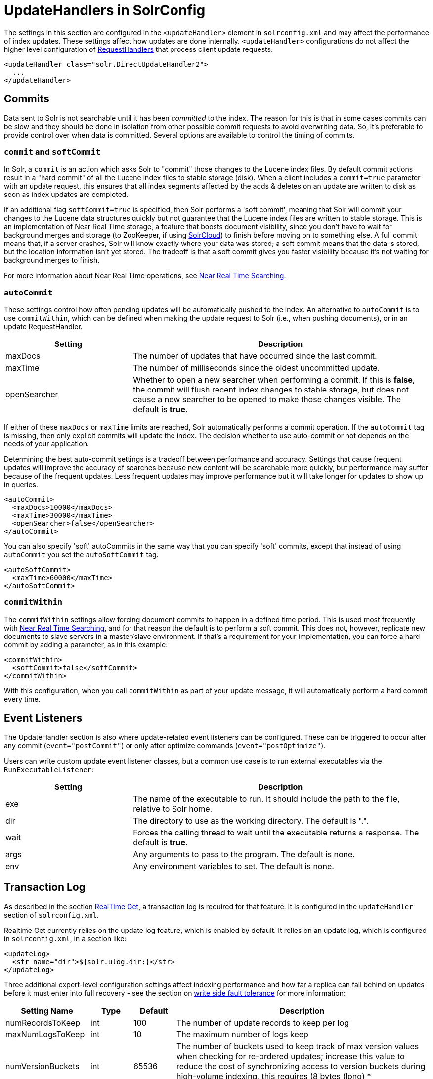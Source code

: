 = UpdateHandlers in SolrConfig
:page-shortname: updatehandlers-in-solrconfig
:page-permalink: updatehandlers-in-solrconfig.html
// Licensed to the Apache Software Foundation (ASF) under one
// or more contributor license agreements.  See the NOTICE file
// distributed with this work for additional information
// regarding copyright ownership.  The ASF licenses this file
// to you under the Apache License, Version 2.0 (the
// "License"); you may not use this file except in compliance
// with the License.  You may obtain a copy of the License at
//
//   http://www.apache.org/licenses/LICENSE-2.0
//
// Unless required by applicable law or agreed to in writing,
// software distributed under the License is distributed on an
// "AS IS" BASIS, WITHOUT WARRANTIES OR CONDITIONS OF ANY
// KIND, either express or implied.  See the License for the
// specific language governing permissions and limitations
// under the License.

The settings in this section are configured in the `<updateHandler>` element in `solrconfig.xml` and may affect the performance of index updates. These settings affect how updates are done internally. `<updateHandler>` configurations do not affect the higher level configuration of <<requesthandlers-and-searchcomponents-in-solrconfig.adoc#requesthandlers-and-searchcomponents-in-solrconfig,RequestHandlers>> that process client update requests.

[source,xml]
----
<updateHandler class="solr.DirectUpdateHandler2">
  ...
</updateHandler>
----

[[UpdateHandlersinSolrConfig-Commits]]
== Commits

Data sent to Solr is not searchable until it has been _committed_ to the index. The reason for this is that in some cases commits can be slow and they should be done in isolation from other possible commit requests to avoid overwriting data. So, it's preferable to provide control over when data is committed. Several options are available to control the timing of commits.

[[UpdateHandlersinSolrConfig-commitandsoftCommit]]
=== `commit` and `softCommit`

In Solr, a `commit` is an action which asks Solr to "commit" those changes to the Lucene index files. By default commit actions result in a "hard commit" of all the Lucene index files to stable storage (disk). When a client includes a `commit=true` parameter with an update request, this ensures that all index segments affected by the adds & deletes on an update are written to disk as soon as index updates are completed.

If an additional flag `softCommit=true` is specified, then Solr performs a 'soft commit', meaning that Solr will commit your changes to the Lucene data structures quickly but not guarantee that the Lucene index files are written to stable storage. This is an implementation of Near Real Time storage, a feature that boosts document visibility, since you don't have to wait for background merges and storage (to ZooKeeper, if using <<solrcloud.adoc#solrcloud,SolrCloud>>) to finish before moving on to something else. A full commit means that, if a server crashes, Solr will know exactly where your data was stored; a soft commit means that the data is stored, but the location information isn't yet stored. The tradeoff is that a soft commit gives you faster visibility because it's not waiting for background merges to finish.

For more information about Near Real Time operations, see <<near-real-time-searching.adoc#near-real-time-searching,Near Real Time Searching>>.

[[UpdateHandlersinSolrConfig-autoCommit]]
=== `autoCommit`

These settings control how often pending updates will be automatically pushed to the index. An alternative to `autoCommit` is to use `commitWithin`, which can be defined when making the update request to Solr (i.e., when pushing documents), or in an update RequestHandler.

// TODO: Change column width to %autowidth.spread when https://github.com/asciidoctor/asciidoctor-pdf/issues/599 is fixed

[cols="30,70",options="header"]
|===
|Setting |Description
|maxDocs |The number of updates that have occurred since the last commit.
|maxTime |The number of milliseconds since the oldest uncommitted update.
|openSearcher |Whether to open a new searcher when performing a commit. If this is **false**, the commit will flush recent index changes to stable storage, but does not cause a new searcher to be opened to make those changes visible. The default is **true**.
|===

If either of these `maxDocs` or `maxTime` limits are reached, Solr automatically performs a commit operation. If the `autoCommit` tag is missing, then only explicit commits will update the index. The decision whether to use auto-commit or not depends on the needs of your application.

Determining the best auto-commit settings is a tradeoff between performance and accuracy. Settings that cause frequent updates will improve the accuracy of searches because new content will be searchable more quickly, but performance may suffer because of the frequent updates. Less frequent updates may improve performance but it will take longer for updates to show up in queries.

[source,xml]
----
<autoCommit>
  <maxDocs>10000</maxDocs>
  <maxTime>30000</maxTime>
  <openSearcher>false</openSearcher>
</autoCommit>
----

You can also specify 'soft' autoCommits in the same way that you can specify 'soft' commits, except that instead of using `autoCommit` you set the `autoSoftCommit` tag.

[source,xml]
----
<autoSoftCommit>
  <maxTime>60000</maxTime>
</autoSoftCommit>
----

[[UpdateHandlersinSolrConfig-commitWithin]]
=== `commitWithin`

The `commitWithin` settings allow forcing document commits to happen in a defined time period. This is used most frequently with <<near-real-time-searching.adoc#near-real-time-searching,Near Real Time Searching>>, and for that reason the default is to perform a soft commit. This does not, however, replicate new documents to slave servers in a master/slave environment. If that's a requirement for your implementation, you can force a hard commit by adding a parameter, as in this example:

[source,xml]
----
<commitWithin>
  <softCommit>false</softCommit>
</commitWithin>
----

With this configuration, when you call `commitWithin` as part of your update message, it will automatically perform a hard commit every time.

[[UpdateHandlersinSolrConfig-EventListeners]]
== Event Listeners

The UpdateHandler section is also where update-related event listeners can be configured. These can be triggered to occur after any commit (`event="postCommit"`) or only after optimize commands (`event="postOptimize"`).

Users can write custom update event listener classes, but a common use case is to run external executables via the `RunExecutableListener`:

// TODO: Change column width to %autowidth.spread when https://github.com/asciidoctor/asciidoctor-pdf/issues/599 is fixed

[cols="30,70",options="header"]
|===
|Setting |Description
|exe |The name of the executable to run. It should include the path to the file, relative to Solr home.
|dir |The directory to use as the working directory. The default is ".".
|wait |Forces the calling thread to wait until the executable returns a response. The default is **true**.
|args |Any arguments to pass to the program. The default is none.
|env |Any environment variables to set. The default is none.
|===

[[UpdateHandlersinSolrConfig-TransactionLog]]
== Transaction Log

As described in the section <<realtime-get.adoc#realtime-get,RealTime Get>>, a transaction log is required for that feature. It is configured in the `updateHandler` section of `solrconfig.xml`.

Realtime Get currently relies on the update log feature, which is enabled by default. It relies on an update log, which is configured in `solrconfig.xml`, in a section like:

[source,xml]
----
<updateLog>
  <str name="dir">${solr.ulog.dir:}</str>
</updateLog>
----

Three additional expert-level configuration settings affect indexing performance and how far a replica can fall behind on updates before it must enter into full recovery - see the section on <<read-and-write-side-fault-tolerance.adoc#ReadandWriteSideFaultTolerance-WriteSideFaultTolerance,write side fault tolerance>> for more information:

// TODO: Change column width to %autowidth.spread when https://github.com/asciidoctor/asciidoctor-pdf/issues/599 is fixed

[cols="20,10,10,60",options="header"]
|===
|Setting Name |Type |Default |Description
|numRecordsToKeep |int |100 |The number of update records to keep per log
|maxNumLogsToKeep |int |10 |The maximum number of logs keep
|numVersionBuckets |int |65536 |The number of buckets used to keep track of max version values when checking for re-ordered updates; increase this value to reduce the cost of synchronizing access to version buckets during high-volume indexing, this requires (8 bytes (long) * numVersionBuckets) of heap space per Solr core.
|===

An example, to be included under `<config><updateHandler>` in `solrconfig.xml`, employing the above advanced settings:

[source,xml]
----
<updateLog>
  <str name="dir">${solr.ulog.dir:}</str>
  <int name="numRecordsToKeep">500</int>
  <int name="maxNumLogsToKeep">20</int>
  <int name="numVersionBuckets">65536</int>
</updateLog>
----
